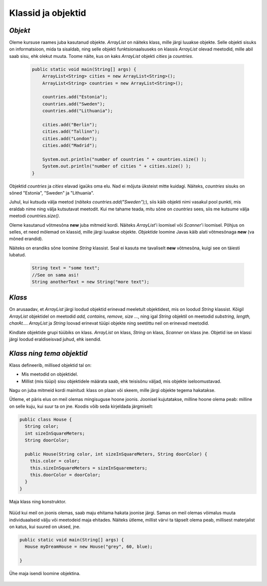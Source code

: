 Klassid ja objektid
=====================


*Objekt* 
-----------

Oleme kursuse raames juba kasutanud objekte. *ArrayList* on näiteks klass, mille järgi luuakse objekte. Selle objekti sisuks on informatsioon, mida ta sisaldab, ning selle objekti funktsionaalsuseks on klassis *ArrayList* olevad meetodid, mille abil saab sisu, ehk olekut muuta. Toome näite, kus on kaks *ArrayList* objekti *cities* ja *countries*.

 .. code-block:: java

    public static void main(String[] args) {
        ArrayList<String> cities = new ArrayList<String>();
        ArrayList<String> countries = new ArrayList<String>();
    
        countries.add("Estonia");
        countries.add("Sweden");
        countries.add("Lithuania");
    
        cities.add("Berlin");
        cities.add("Tallinn");
        cities.add("London");
        cities.add("Madrid");
    
        System.out.println("number of countries " + countries.size() );
        System.out.println("number of cities " + cities.size() );
    }    
 

Objektid *countries* ja *cities* elavad igaüks oma elu. Nad ei mõjuta üksteist mitte kuidagi. Näiteks, *countries* sisuks on sõned "Estonia", "Sweden" ja "Lithuania".

Juhul, kui kutsuda välja meetod (*näiteks countries.add("Sweden");*), siis käib objekti nimi vasakul pool punkti, mis eraldab nime ning välja kutsutavat meetodit. Kui me tahame teada, mitu sõne on *countries* sees, siis me kutsume välja meetodi *countries.size()*. 

Oleme kasutanud võtmesõna **new** juba mitmeid kordi. Näiteks *ArrayList*'i loomisel või *Scanner*'i loomisel. Põhjus on selles, et need mõlemad on klassid, mille järgi luuakse objekte. *Objektide* loomine Javas käib alati võtmesõnaga **new** (va mõned erandid).

Näiteks on erandiks sõne loomine *String* klassist. Seal ei kasuta me tavaliselt **new** võtmesõna, kuigi see on täiesti lubatud.

 .. code-block:: Java

    String text = "some text";
    //See on sama asi!
    String anotherText = new String("more text");
    
*Klass* 
--------

On arusaadav, et *ArrayList* järgi loodud objektid erinevad meeletult objektidest, mis on loodud *String* klassist. Kõigil *ArrayList* objektidel on meetodid *add, contains, remove, size ...*, ning igal *String* objektil on meetodid *substring, length, charAt...*. *ArrayList* ja *String* loovad erinevat tüüpi objekte ning seetõttu neil on erinevad meetodid.

Kindlate objektide grupi tüübiks on klass. *ArrayList* on klass, *String* on klass, *Scanner* on klass jne. Objetid ise on klassi järgi loodud eraldiseisvad juhud, ehk isendid.

*Klass ning tema objektid* 
---------------------------

Klass defineerib, millised objektid tal on:

- Mis meetodid on objektidel.
- Millist (mis tüüpi) sisu objektidele määrata saab, ehk teisisõnu väljad, mis objekte iseloomustavad.

Nagu on juba mitmeid kordi mainitud: klass on plaan või skeem, mille järgi objekte tegema hakatakse.

Ütleme, et päris elus on meil olemas mingisuguse hoone joonis. Joonisel kujutatakse, milline hoone olema peab: milline on selle kuju, kui suur ta on jne. Koodis võib seda kirjeldada järgmiselt:

.. code-block:: Java

    public class House {
      String color;
      int sizeInSquareMeters;
      String doorColor;
     
      public House(String color, int sizeInSquareMeters, String doorColor) {
        this.color = color;
        this.sizeInSquareMeters = sizeInSquaremeters;
        this.doorColor = doorColor;
      }
    }

Maja klass ning konstruktor.

 .. image:: http://i.imgur.com/erKUk7I.jpg
     :width: 200px
     :height: 200px
 
   

Nüüd kui meil on joonis olemas, saab maju ehitama hakata joonise järgi. Samas on meil olemas võimalus muuta individuaalseid välju või meetodeid maja ehitades. Näiteks ütleme, millist värvi ta täpselt olema peab, millisest materjalist on katus, kui suured on uksed, jne.

.. code-block:: java

    public static void main(String[] args) {
      House myDreamHouse = new House("grey", 60, blue);

    }


Ühe maja isendi loomine objektina.

 .. image:: http://i.imgur.com/EU0ZdJ5.jpg
         :width: 200px
         :height: 100px
 







